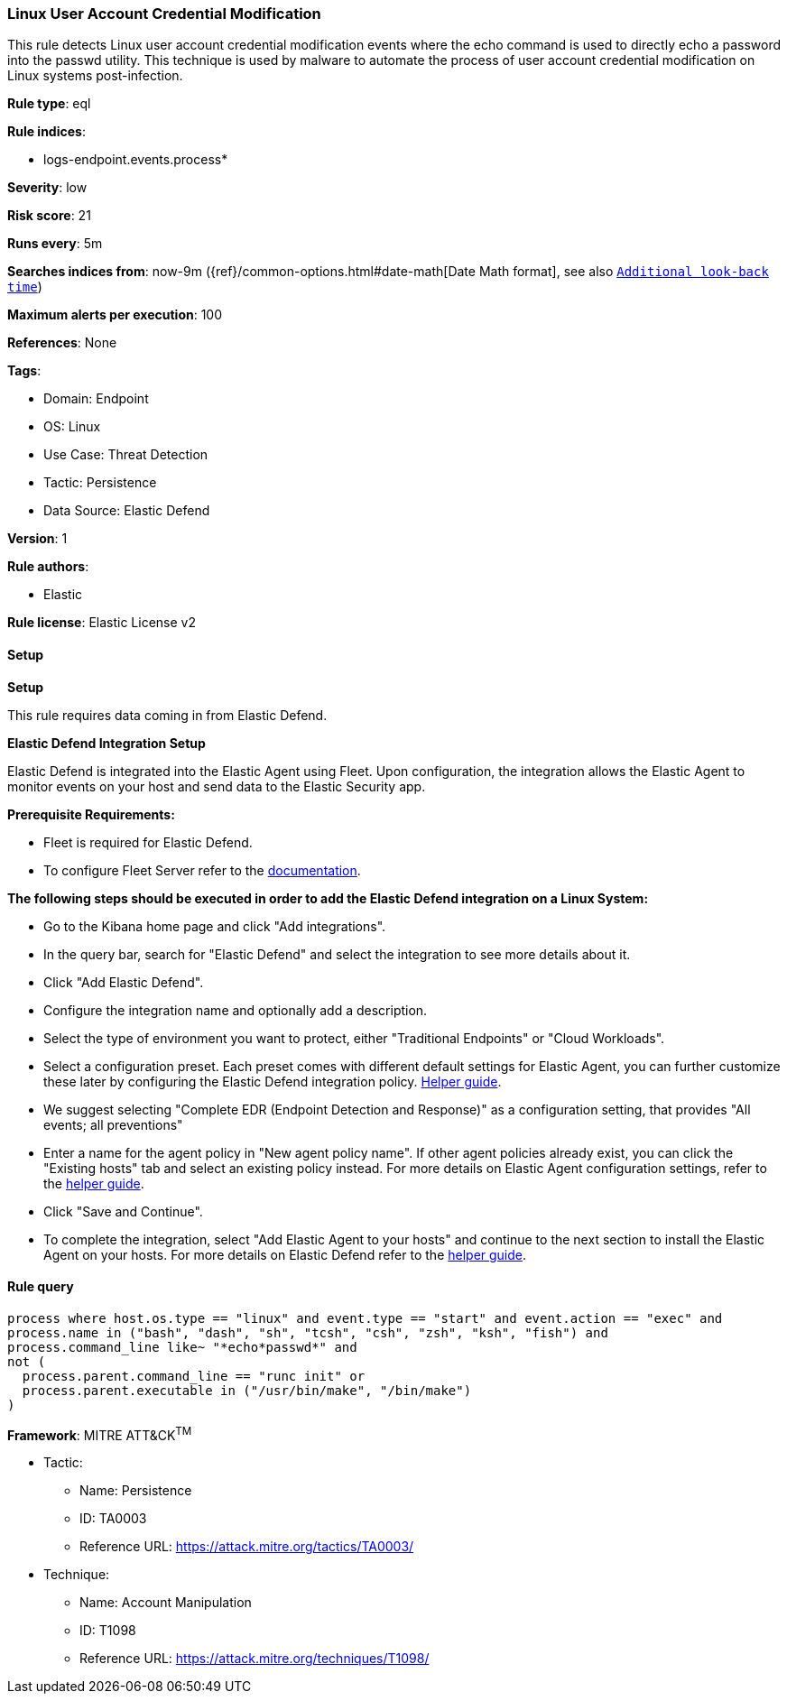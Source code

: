 [[prebuilt-rule-8-17-7-linux-user-account-credential-modification]]
=== Linux User Account Credential Modification

This rule detects Linux user account credential modification events where the echo command is used to directly echo a password into the passwd utility. This technique is used by malware to automate the process of user account credential modification on Linux systems post-infection.

*Rule type*: eql

*Rule indices*: 

* logs-endpoint.events.process*

*Severity*: low

*Risk score*: 21

*Runs every*: 5m

*Searches indices from*: now-9m ({ref}/common-options.html#date-math[Date Math format], see also <<rule-schedule, `Additional look-back time`>>)

*Maximum alerts per execution*: 100

*References*: None

*Tags*: 

* Domain: Endpoint
* OS: Linux
* Use Case: Threat Detection
* Tactic: Persistence
* Data Source: Elastic Defend

*Version*: 1

*Rule authors*: 

* Elastic

*Rule license*: Elastic License v2


==== Setup



*Setup*

This rule requires data coming in from Elastic Defend.

*Elastic Defend Integration Setup*

Elastic Defend is integrated into the Elastic Agent using Fleet. Upon configuration, the integration allows the Elastic Agent to monitor events on your host and send data to the Elastic Security app.

*Prerequisite Requirements:*

- Fleet is required for Elastic Defend.
- To configure Fleet Server refer to the https://www.elastic.co/guide/en/fleet/current/fleet-server.html[documentation].

*The following steps should be executed in order to add the Elastic Defend integration on a Linux System:*

- Go to the Kibana home page and click "Add integrations".
- In the query bar, search for "Elastic Defend" and select the integration to see more details about it.
- Click "Add Elastic Defend".
- Configure the integration name and optionally add a description.
- Select the type of environment you want to protect, either "Traditional Endpoints" or "Cloud Workloads".
- Select a configuration preset. Each preset comes with different default settings for Elastic Agent, you can further customize these later by configuring the Elastic Defend integration policy. https://www.elastic.co/guide/en/security/current/configure-endpoint-integration-policy.html[Helper guide].
- We suggest selecting "Complete EDR (Endpoint Detection and Response)" as a configuration setting, that provides "All events; all preventions"
- Enter a name for the agent policy in "New agent policy name". If other agent policies already exist, you can click the "Existing hosts" tab and select an existing policy instead.
For more details on Elastic Agent configuration settings, refer to the https://www.elastic.co/guide/en/fleet/8.10/agent-policy.html[helper guide].
- Click "Save and Continue".
- To complete the integration, select "Add Elastic Agent to your hosts" and continue to the next section to install the Elastic Agent on your hosts.
For more details on Elastic Defend refer to the https://www.elastic.co/guide/en/security/current/install-endpoint.html[helper guide].


==== Rule query


[source, js]
----------------------------------
process where host.os.type == "linux" and event.type == "start" and event.action == "exec" and
process.name in ("bash", "dash", "sh", "tcsh", "csh", "zsh", "ksh", "fish") and
process.command_line like~ "*echo*passwd*" and
not (
  process.parent.command_line == "runc init" or
  process.parent.executable in ("/usr/bin/make", "/bin/make")
)

----------------------------------

*Framework*: MITRE ATT&CK^TM^

* Tactic:
** Name: Persistence
** ID: TA0003
** Reference URL: https://attack.mitre.org/tactics/TA0003/
* Technique:
** Name: Account Manipulation
** ID: T1098
** Reference URL: https://attack.mitre.org/techniques/T1098/
